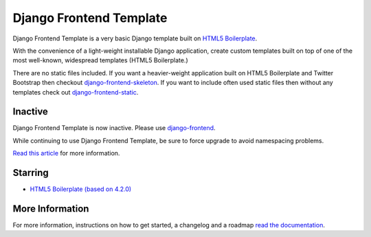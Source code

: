 ========================
Django Frontend Template
========================

Django Frontend Template is a very basic Django template built on `HTML5 Boilerplate <https://github.com/h5bp/html5-boilerplate>`_.

With the convenience of a light-weight installable Django application, create custom templates built on top of one of the most well-known, widespread templates (HTML5 Boilerplate.)

There are no static files included. If you want a heavier-weight application built on HTML5 Boilerplate and Twitter Bootstrap then checkout `django-frontend-skeleton <https://github.com/jonfaustman/django-frontend-skeleton>`_. If you want to include often used static files then without any templates check out `django-frontend-static <https://github.com/jonfaustman/django-frontend-static>`_.

-------------
Inactive
-------------

Django Frontend Template is now inactive. Please use `django-frontend <https://github.com/jonfaustman/django-frontend>`_.

While continuing to use Django Frontend Template, be sure to force upgrade to avoid namespacing problems.

`Read this article <http://jonfaustman.com/2013/08/07/django-frontend/>`_ for more information.

---------
Starring
---------
* `HTML5 Boilerplate (based on 4.2.0) <https://github.com/h5bp/html5-boilerplate>`_

-----------------
More Information
-----------------

For more information, instructions on how to get started, a changelog and a roadmap `read the documentation <https://django-frontend-skeleton.readthedocs.org/>`_.